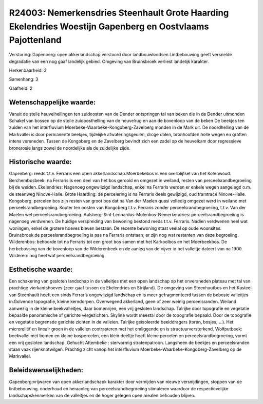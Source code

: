 R24003: Nemerkensdries Steenhault Grote Haarding Ekelendries Woestijn Gapenberg en Oostvlaams Pajottenland
==========================================================================================================

Verstoring:
Gapenberg: open akkerlandschap verstoord door
landbouwloodsen.Lintbebouwing geeft versnelde degradatie van een nog
gaaf landelijk gebied. Omgeving van Bruinsbroek verliest landelijk
karakter.

Herkenbaarheid: 3

Samenhang: 3

Gaafheid: 2


Wetenschappelijke waarde:
~~~~~~~~~~~~~~~~~~~~~~~~~

Vanuit de steile heuvelhellingen ten zuidoosten van de Dender
ontspringen tal van beken die in de Dender uitmonden Schakel van bossen
op de steile zuidoosthelling van de heuvelrug en aan de bovenloop van de
beken De beekjes ten zuiden van het interfluvium
Moerbeke-Waarbeke-Kongoberg-Zavelberg monden in de Mark uit. De
noordhelling van de Markvallei is door permanente beekjes, tijdelijke
afwateringsgeulen, droge dalen, bronhoofden holle wegen en graften
intens versneden. Tussen de Kongoberg en de Zavelberg bevindt zich een
zadel op de heuvelkam door regressieve bronerosie langs zowel de
noordelijke als de zuidelijke zijde.


Historische waarde:
~~~~~~~~~~~~~~~~~~~

Gapenberg: reeds t.t.v. Ferraris een open akkerlandschap.Moerbekebos
is een overblijfsel van het Kolenwoud. Berchembosbeek: na Ferraris is
een deel van het bos gerooid en omgezet in weiland, resten van
perceelsrandbegroeiing bij de weiden. Ekelendries: Nagenoeg ongewijzigd
landschap, enkel na Ferraris werden er enkele wegen aangelegd o.m. de
steenweg Ninove-Halle. Grote Haarding: de percelering is na Ferraris
deels gewijzigd, oud tramtracé Ninove-Halle. Kongoberg: percelen bos
zijn resten van groot bos dat na Van der Maelen quasi volledig omgezet
werd in weiland met perceelsrandbegroeiing. Kouter ten oosten van
Kongoberg t.t.v. Ferraris zonder perceelsrandbegroeiing, t.t.v. Van der
Maelen wel perceelsrandbegroeiing.
Aulsberg-Sint-Leonardus-Molenbos-Nemerkendries: perceelsrandbegroeiing
is nagenoeg verdwenen. De huidige verspreiding van bewoning bestond
reeds t.t.v. Ferraris. Nadien verdwenen heel wat woningen, enkel de
grotere hoeves bleven bestaan. De recente bewoning staat veelal op oude
woonsites. Bruinsbroek:de perceelsrandbegroeiing is pas na Ferraris
ontstaan, er zijn nog wat restanten van deze begroeiing. Wilderenbos:
behoorde tot na Ferraris tot een groot bos samen met het Karkoolbos en
het Moerbeekbos. De herbebossing van de bovenloop van de Wilderenbeek en
de aanleg van de vijver in het valleitje dateert van na 1900. Wilderen:
nog heel wat perceelsrandbegroeiing.


Esthetische waarde:
~~~~~~~~~~~~~~~~~~~

Een schakering van gesloten landschap in de valleitjes met een open
landschap op het onversneden plateau met tal van prachtige
vierkantshoeves (zeer gaaf tussen de Ekelendries en Strijland). De
omgeving van Steenhoutbos en het Kasteel van Steenhault heeft een sinds
Ferraris ongewijzigd landschap en is meer gefragmenteerd tussen de
beboste valleitjes in.Golvende topografie, kleine kerndorpen. Overwegend
akkerland, geen of zeer weinig perceelsranden. Weiland aanwezig in de
kleine beekvalleitjes, daar bomenrijen, een vrij gesloten landschap.
Talrijke door topografie en vegetatie bepaalde panoramische of gerichte
vergezichten. Skyline wordt meestal door de topografie bepaald. Door de
topografie en vegetatie begrensde gerichte zichten in de valleien.
Talrijke geïsoleerde beelddragers (toren, bosjes, ...). Het microreliëf
en lineair groen in de valleien contrasteren met het omliggende en is
structuurversterkend. Wolfputbeek: beekvallei met bomen en kleine
bospercelen, een klein deeltje heeft kleine percelen en
perceelsrandbegroeiing, vormt een vrij gesloten landschap. Gehucht
Attembeke : stervormig stratenpatroon. Langsheen de beekjes en
perceelsranden staan vaak rijenknotwilgen. Prachtig zicht vanop het
interfluvium Moerbeke-Waarbeke-Kongoberg-Zavelberg op de Markvallei.




Beleidswenselijkheden:
~~~~~~~~~~~~~~~~~~~~~

Gapenberg:vrijwaren van open akkerlandschapk karakter door vermijden
van nieuwe versnijdingen, stoppen van de lintbebouwing. onderhoud en
heraanleg van perceelsrandbegroeiing stimuleren waardoor de
respectievelijke landschapskenmerken van de valleitjes en de hoger
gelegen open arealen behouden blijven.
